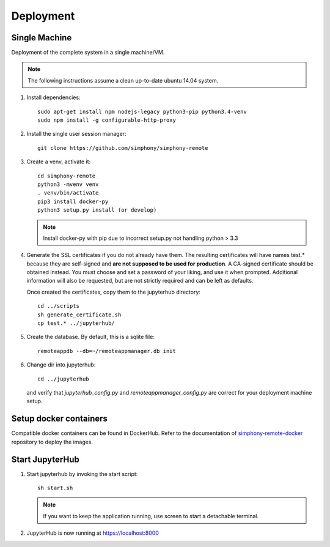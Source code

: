 Deployment
==========

Single Machine
--------------

Deployment of the complete system in a single machine/VM.

.. note::

   The following instructions assume a clean up-to-date ubuntu 14.04
   system.

#. Install dependencies::

     sudo apt-get install npm nodejs-legacy python3-pip python3.4-venv
     sudo npm install -g configurable-http-proxy

#. Install the single user session manager::

     git clone https://github.com/simphony/simphony-remote

#. Create a venv, activate it::

     cd simphony-remote
     python3 -mvenv venv
     . venv/bin/activate
     pip3 install docker-py
     python3 setup.py install (or develop)


   .. note::
      Install docker-py with pip due to
      incorrect setup.py not handling python > 3.3

#. Generate the SSL certificates if you do not already have them. The
   resulting certificates will have names test.* because they are
   self-signed and **are not supposed to be used for production**.
   A CA-signed certificate should be obtained instead.
   You must choose and set a password of your liking, and use it when prompted.
   Additional information will also be requested, but are not strictly required
   and can be left as defaults.

   Once created the certificates, copy them to the jupyterhub directory::

     cd ../scripts
     sh generate_certificate.sh
     cp test.* ../jupyterhub/

#. Create the database. By default, this is a sqlite file::

     remoteappdb --db=~/remoteappmanager.db init

#. Change dir into jupyterhub::

     cd ../jupyterhub

   and verify that `jupyterhub_config.py` and `remoteappmanager_config.py` are
   correct for your deployment machine setup.

Setup docker containers
-----------------------

Compatible docker containers can be found in DockerHub. Refer to the documentation
of `simphony-remote-docker <https://github.com/simphony/simphony-remote-docker>`_ 
repository to deploy the images.

Start JupyterHub
----------------

#. Start jupyterhub by invoking the start script::

     sh start.sh

   .. note::
      If you want to keep the application running, use screen to start
      a detachable terminal.

#. JupyterHub is now running at https://localhost:8000
